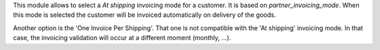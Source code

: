 This module allows to select a `At shipping` invoicing mode for a customer.
It is based on `partner_invoicing_mode`.
When this mode is selected the customer will be invoiced automatically on
delivery of the goods.

Another option is the 'One Invoice Per Shipping'. That one is not compatible
with the 'At shipping' invoicing mode. In that case, the invoicing validation
will occur at a different moment (monthly, ...).
